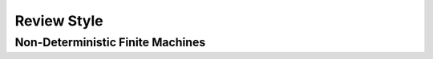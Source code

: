 .. This file is part of the OpenDSA eTextbook project. See
.. http://opendsa.org for more details.
.. Copyright (c) 2012-2020 by the OpenDSA Project Contributors, and
.. distributed under an MIT open source license.

.. avmetadata::
   :author:John Taylor
   :satisfies: DFA Module
   :topic: Finite Automata

Review Style
=================================
Non-Deterministic Finite Machines
--------------------------------------

.. inlineav:: NFAReview ff
   :links: AV/Taylor/DFAReview.css DataStructures/FLA/FLA.css
   :scripts: DataStructures/FLA/FA.js AV/Taylor/NFAReview.js DataStructures/PIFrames.js
   :output: show


   


